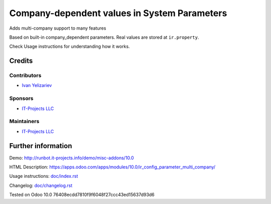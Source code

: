 ===============================================
 Company-dependent values in System Parameters
===============================================

Adds multi-company support to many features

Based on built-in company_dependent parameters. Real values are stored at ``ir.property``.

Check Usage instructions for understanding how it works.

Credits
=======

Contributors
------------
* `Ivan Yelizariev <https://it-projects.info/team/yelizariev>`__

Sponsors
--------
* `IT-Projects LLC <https://it-projects.info>`__

Maintainers
-----------
* `IT-Projects LLC <https://it-projects.info>`__

Further information
===================

Demo: http://runbot.it-projects.info/demo/misc-addons/10.0

HTML Description: https://apps.odoo.com/apps/modules/10.0/ir_config_parameter_multi_company/

Usage instructions: `<doc/index.rst>`_

Changelog: `<doc/changelog.rst>`_

Tested on Odoo 10.0 76408ecdd7810f9f6048f27ccc43ed15637d93d6
